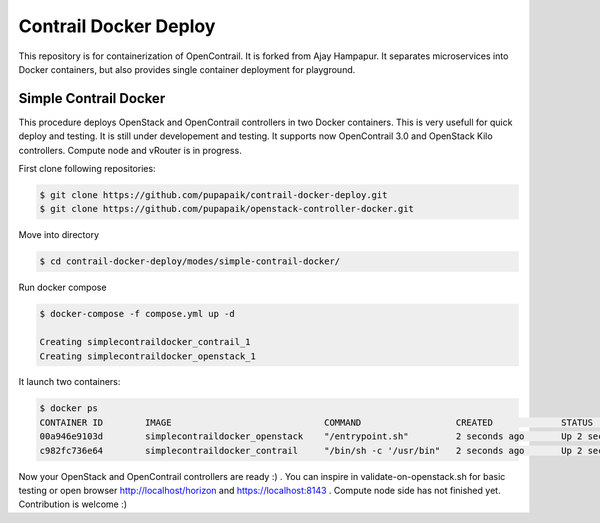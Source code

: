 =======================
Contrail Docker Deploy
=======================

This repository is for containerization of OpenContrail. It is forked from Ajay Hampapur. It separates microservices into Docker containers, but also provides single container deployment for playground.

Simple Contrail Docker
==========================

This procedure deploys OpenStack and OpenContrail controllers in two Docker containers. This is very usefull for quick deploy and testing. It is still under developement and testing. It supports now OpenContrail 3.0 and OpenStack Kilo controllers. Compute node and vRouter is in progress.

First clone following repositories:

.. code-block:: bash

	$ git clone https://github.com/pupapaik/contrail-docker-deploy.git
	$ git clone https://github.com/pupapaik/openstack-controller-docker.git

Move into directory

.. code-block:: bash

	$ cd contrail-docker-deploy/modes/simple-contrail-docker/

Run docker compose

.. code-block:: bash

	$ docker-compose -f compose.yml up -d

	Creating simplecontraildocker_contrail_1
	Creating simplecontraildocker_openstack_1

It launch two containers:

.. code-block:: bash

	$ docker ps
	CONTAINER ID        IMAGE                             COMMAND                  CREATED             STATUS              PORTS                                        NAMES
	00a946e9103d        simplecontraildocker_openstack    "/entrypoint.sh"         2 seconds ago       Up 2 seconds                                                     simplecontraildocker_openstack_1
	c982fc736e64        simplecontraildocker_contrail     "/bin/sh -c '/usr/bin"   2 seconds ago       Up 2 seconds        0.0.0.0:80->80/tcp, 0.0.0.0:8143->8143/tcp   simplecontraildocker_contrail_1

Now your OpenStack and OpenContrail controllers are ready :) . You can inspire in validate-on-openstack.sh for basic testing or open browser http://localhost/horizon and https://localhost:8143 . Compute node side has not finished yet. Contribution is welcome :)